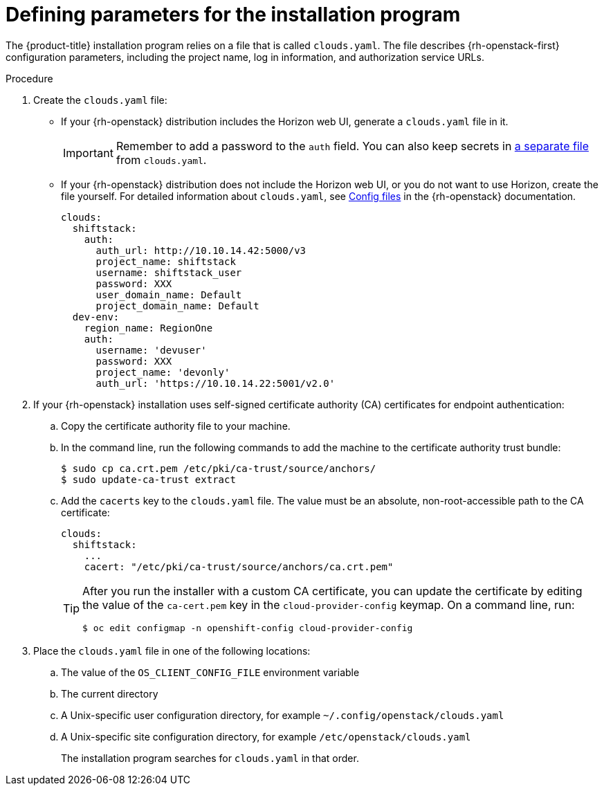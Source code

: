 //Module included in the following assemblies:
//
// * installing/installing_openstack/installing-openstack-installer.adoc
// * installing/installing_openstack/installing-openstack-installer-custom.adoc
// * installing/installing_openstack/installing-openstack-installer-kuryr.adoc
// * installing/installing_openstack/installing-openstack-installer-user.adoc

[id="installation-osp-describing-cloud-parameters_{context}"]
= Defining parameters for the installation program

The {product-title} installation program relies on a file that is called `clouds.yaml`. The file describes {rh-openstack-first} configuration parameters, including the project name, log in information, and authorization service URLs.

.Procedure

. Create the `clouds.yaml` file:

** If your {rh-openstack} distribution includes the Horizon web UI, generate a `clouds.yaml` file in it.
+
[IMPORTANT]
====
Remember to add a password to the `auth` field. You can also keep secrets in link:https://docs.openstack.org/os-client-config/latest/user/configuration.html#splitting-secrets[a separate file] from `clouds.yaml`.
====

** If your {rh-openstack} distribution does not include the Horizon web UI, or you do not want to use Horizon, create the file yourself. For detailed information about `clouds.yaml`, see https://docs.openstack.org/openstacksdk/latest/user/config/configuration.html#config-files[Config files] in the {rh-openstack} documentation.
+
----
clouds:
  shiftstack:
    auth:
      auth_url: http://10.10.14.42:5000/v3
      project_name: shiftstack
      username: shiftstack_user
      password: XXX
      user_domain_name: Default
      project_domain_name: Default
  dev-env:
    region_name: RegionOne
    auth:
      username: 'devuser'
      password: XXX
      project_name: 'devonly'
      auth_url: 'https://10.10.14.22:5001/v2.0'
----

. If your {rh-openstack} installation uses self-signed certificate authority (CA) certificates for endpoint authentication:
.. Copy the certificate authority file to your machine.
.. In the command line, run the following commands to add the machine to the certificate authority trust bundle:
+
----
$ sudo cp ca.crt.pem /etc/pki/ca-trust/source/anchors/
$ sudo update-ca-trust extract
----

.. Add the `cacerts` key to the `clouds.yaml` file. The value must be an absolute, non-root-accessible path to the CA certificate:
+
[source,yaml]
----
clouds:
  shiftstack:
    ...
    cacert: "/etc/pki/ca-trust/source/anchors/ca.crt.pem"
----
+
[TIP]
====
After you run the installer with a custom CA certificate, you can update the certificate by editing the value of the `ca-cert.pem` key in the `cloud-provider-config` keymap. On a command line, run:
----
$ oc edit configmap -n openshift-config cloud-provider-config
----
====

. Place the `clouds.yaml` file in one of the following locations:
.. The value of the `OS_CLIENT_CONFIG_FILE` environment variable
.. The current directory
.. A Unix-specific user configuration directory, for example `~/.config/openstack/clouds.yaml`
.. A Unix-specific site configuration directory, for example `/etc/openstack/clouds.yaml`
+
The installation program searches for `clouds.yaml` in that order.
////
[TIP]
To set up an isolated development environment, you can use a bare metal host that runs CentOS 7. See https://github.com/shiftstack-dev-tools/ocp-doit[OpenShift Installer OpenStack Dev Scripts] for details.
////
